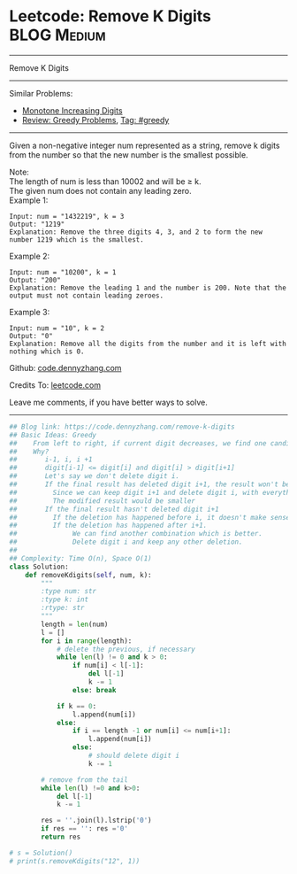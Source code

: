 * Leetcode: Remove K Digits                                      :BLOG:Medium:
#+STARTUP: showeverything
#+OPTIONS: toc:nil \n:t ^:nil creator:nil d:nil
:PROPERTIES:
:type:     greedy, inspiring
:END:
---------------------------------------------------------------------
Remove K Digits
---------------------------------------------------------------------
#+BEGIN_HTML
<a href="https://github.com/dennyzhang/code.dennyzhang.com/tree/master/problems/remove-k-digits"><img align="right" width="200" height="183" src="https://www.dennyzhang.com/wp-content/uploads/denny/watermark/github.png" /></a>
#+END_HTML
Similar Problems:
- [[https://code.dennyzhang.com/monotone-increasing-digits][Monotone Increasing Digits]]
- [[https://code.dennyzhang.com/review-greedy][Review: Greedy Problems]], [[https://code.dennyzhang.com/tag/greedy][Tag: #greedy]]
---------------------------------------------------------------------
Given a non-negative integer num represented as a string, remove k digits from the number so that the new number is the smallest possible.

Note:
The length of num is less than 10002 and will be ≥ k.
The given num does not contain any leading zero.
Example 1:
#+BEGIN_EXAMPLE
Input: num = "1432219", k = 3
Output: "1219"
Explanation: Remove the three digits 4, 3, and 2 to form the new number 1219 which is the smallest.
#+END_EXAMPLE

Example 2:
#+BEGIN_EXAMPLE
Input: num = "10200", k = 1
Output: "200"
Explanation: Remove the leading 1 and the number is 200. Note that the output must not contain leading zeroes.
#+END_EXAMPLE

Example 3:
#+BEGIN_EXAMPLE
Input: num = "10", k = 2
Output: "0"
Explanation: Remove all the digits from the number and it is left with nothing which is 0.
#+END_EXAMPLE

Github: [[https://github.com/dennyzhang/code.dennyzhang.com/tree/master/problems/remove-k-digits][code.dennyzhang.com]]

Credits To: [[https://leetcode.com/problems/remove-k-digits/description/][leetcode.com]]

Leave me comments, if you have better ways to solve.
---------------------------------------------------------------------
#+BEGIN_SRC python
## Blog link: https://code.dennyzhang.com/remove-k-digits
## Basic Ideas: Greedy
##    From left to right, if current digit decreases, we find one candiate
##    Why?
##       i-1, i, i +1
##       digit[i-1] <= digit[i] and digit[i] > digit[i+1]
##       Let's say we don't delete digit i.
##       If the final result has deleted digit i+1, the result won't be optimal. 
##         Since we can keep digit i+1 and delete digit i, with everything else unchanged.
##         The modified result would be smaller
##       If the final result hasn't deleted digit i+1
##         If the deletion has happened before i, it doesn't make sense
##         If the deletion has happened after i+1. 
##              We can find another combination which is better. 
##              Delete digit i and keep any other deletion.
##
## Complexity: Time O(n), Space O(1)
class Solution:
    def removeKdigits(self, num, k):
        """
        :type num: str
        :type k: int
        :rtype: str
        """
        length = len(num)
        l = []
        for i in range(length):
            # delete the previous, if necessary
            while len(l) != 0 and k > 0:
                if num[i] < l[-1]:
                    del l[-1]
                    k -= 1
                else: break
            
            if k == 0:
                l.append(num[i])
            else:
                if i == length -1 or num[i] <= num[i+1]:
                    l.append(num[i])
                else:
                    # should delete digit i
                    k -= 1

        # remove from the tail
        while len(l) !=0 and k>0:
            del l[-1]
            k -= 1

        res = ''.join(l).lstrip('0')
        if res == '': res ='0'
        return res

# s = Solution()
# print(s.removeKdigits("12", 1))
#+END_SRC

#+BEGIN_HTML
<div style="overflow: hidden;">
<div style="float: left; padding: 5px"> <a href="https://www.linkedin.com/in/dennyzhang001"><img src="https://www.dennyzhang.com/wp-content/uploads/sns/linkedin.png" alt="linkedin" /></a></div>
<div style="float: left; padding: 5px"><a href="https://github.com/dennyzhang"><img src="https://www.dennyzhang.com/wp-content/uploads/sns/github.png" alt="github" /></a></div>
<div style="float: left; padding: 5px"><a href="https://www.dennyzhang.com/slack" target="_blank" rel="nofollow"><img src="https://www.dennyzhang.com/wp-content/uploads/sns/slack.png" alt="slack"/></a></div>
</div>
#+END_HTML
